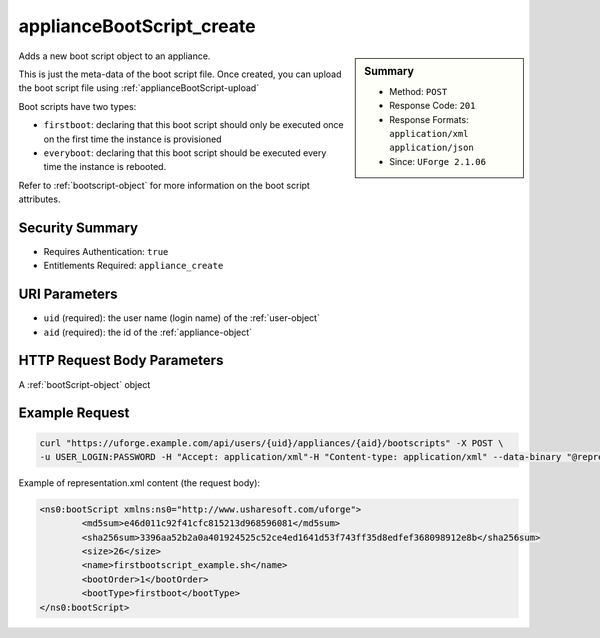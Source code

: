 .. Copyright 2017 FUJITSU LIMITED

.. _applianceBootScript-create:

applianceBootScript_create
--------------------------

.. function:: POST /users/{uid}/appliances/{aid}/bootscripts

.. sidebar:: Summary

	* Method: ``POST``
	* Response Code: ``201``
	* Response Formats: ``application/xml`` ``application/json``
	* Since: ``UForge 2.1.06``

Adds a new boot script object to an appliance. 

This is just the meta-data of the boot script file.  Once created, you can upload the boot script file using :ref:`applianceBootScript-upload` 

Boot scripts have two types:     

- ``firstboot``: declaring that this boot script should only be executed once on the first time the instance     is provisioned     

- ``everyboot``: declaring that this boot script should be executed every time the instance is rebooted. 

Refer to :ref:`bootscript-object` for more information on the boot script attributes.

Security Summary
~~~~~~~~~~~~~~~~

* Requires Authentication: ``true``
* Entitlements Required: ``appliance_create``

URI Parameters
~~~~~~~~~~~~~~

* ``uid`` (required): the user name (login name) of the :ref:`user-object`
* ``aid`` (required): the id of the :ref:`appliance-object`

HTTP Request Body Parameters
~~~~~~~~~~~~~~~~~~~~~~~~~~~~

A :ref:`bootScript-object` object

Example Request
~~~~~~~~~~~~~~~

.. code-block:: bash

	curl "https://uforge.example.com/api/users/{uid}/appliances/{aid}/bootscripts" -X POST \
	-u USER_LOGIN:PASSWORD -H "Accept: application/xml"-H "Content-type: application/xml" --data-binary "@representation.xml"

Example of representation.xml content (the request body):

.. code-block:: xml

	<ns0:bootScript xmlns:ns0="http://www.usharesoft.com/uforge">
		<md5sum>e46d011c92f41cfc815213d968596081</md5sum>
		<sha256sum>3396aa52b2a0a401924525c52ce4ed1641d53f743ff35d8edfef368098912e8b</sha256sum>
		<size>26</size>
		<name>firstbootscript_example.sh</name>
		<bootOrder>1</bootOrder>
		<bootType>firstboot</bootType>
	</ns0:bootScript>


.. seealso::

	 * :ref:`appliance-object`
	 * :ref:`applianceBootScript-delete`
	 * :ref:`applianceBootScript-deleteAll`
	 * :ref:`applianceBootScript-download`
	 * :ref:`applianceBootScript-downloadFile`
	 * :ref:`applianceBootScript-get`
	 * :ref:`applianceBootScript-getAll`
	 * :ref:`applianceBootScript-update`
	 * :ref:`applianceBootScript-upload`
	 * :ref:`bootscript-object`

